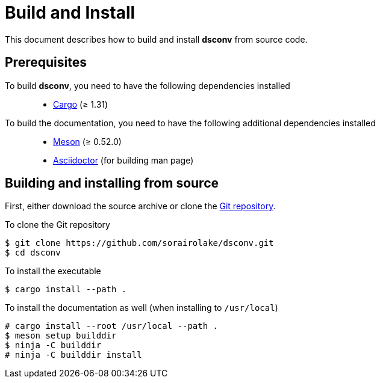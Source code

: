 = Build and Install

This document describes how to build and install *dsconv* from source code.

== Prerequisites

To build *dsconv*, you need to have the following dependencies installed::

  * https://doc.rust-lang.org/stable/cargo/[Cargo] (≥ 1.31)

To build the documentation, you need to have the following additional dependencies installed::

  * https://mesonbuild.com/[Meson] (≥ 0.52.0)
  * https://asciidoctor.org/[Asciidoctor] (for building man page)

== Building and installing from source

First, either download the source archive or clone the https://github.com/sorairolake/dsconv[Git repository].

.To clone the Git repository
----
$ git clone https://github.com/sorairolake/dsconv.git
$ cd dsconv
----

.To install the executable
----
$ cargo install --path .
----

.To install the documentation as well (when installing to `/usr/local`)
----
# cargo install --root /usr/local --path .
$ meson setup builddir
$ ninja -C builddir
# ninja -C builddir install
----
